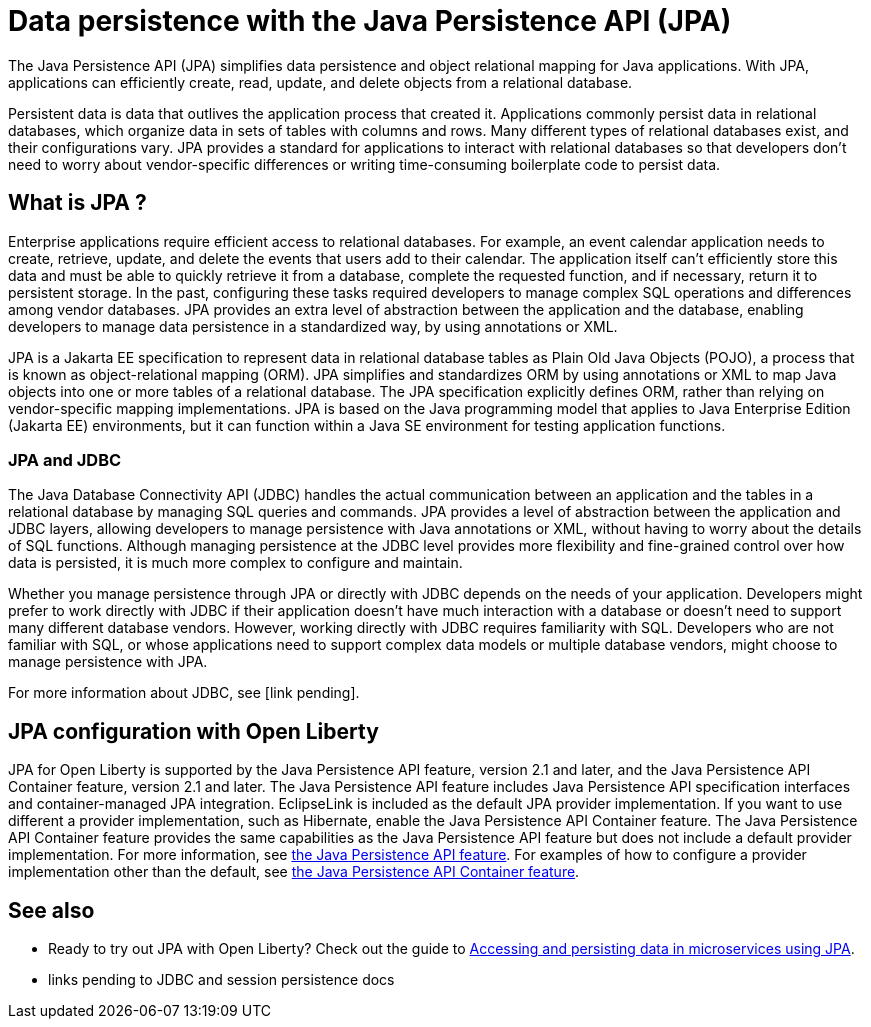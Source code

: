 // Copyright (c) 2020 IBM Corporation and others.
// Licensed under Creative Commons Attribution-NoDerivatives
// 4.0 International (CC BY-ND 4.0)
//   https://creativecommons.org/licenses/by-nd/4.0/
//
// Contributors:
//     IBM Corporation
//
:page-description:
:seo-title: Data persistence with the Java Persistence API (JPA)
:seo-description:
:page-layout: general-reference
:page-type: general
= Data persistence with the Java Persistence API (JPA)

The Java Persistence API (JPA) simplifies data persistence and object relational mapping for Java applications. With JPA, applications can efficiently create, read, update, and delete objects from a relational database.

Persistent data is data that outlives the application process that created it. Applications commonly persist data in relational databases, which organize data in sets of tables with columns and rows. Many different types of relational databases exist, and their configurations vary. JPA provides a standard for applications to interact with relational databases so that developers don't need to worry about vendor-specific differences or writing time-consuming boilerplate code to persist data.

== What is JPA ?

Enterprise applications require efficient access to relational databases. For example, an event calendar application needs to create, retrieve, update, and delete the events that users add to their calendar. The application itself can't efficiently store this data and must be able to quickly retrieve it from a database, complete the requested function, and if necessary, return it to persistent storage. In the past, configuring these tasks required developers to manage complex SQL operations and differences among vendor databases. JPA provides an extra level of abstraction between the application and the database, enabling developers to manage data persistence in a standardized way, by using annotations or XML.

JPA is a Jakarta EE specification to represent data in relational database tables as Plain Old Java Objects (POJO), a process that is known as object-relational mapping (ORM). JPA simplifies and standardizes ORM by using annotations or XML to map Java objects into one or more tables of a relational database. The JPA specification explicitly defines ORM, rather than relying on vendor-specific mapping implementations. JPA is based on the Java programming model that applies to Java Enterprise Edition (Jakarta EE) environments, but it can function within a Java SE environment for testing application functions.

////
removing from topic per SME review

=== Entities and persistence context

The Java objects that a JPA implementation persists to a database are called entities. An entity is a simple Java class that represents a row in a database table. They maintain states by using properties or fields. Entities are managed within a persistence context. A persistence context acts as a cache where entities that are modified by application processes are stored until they are flushed back to the persistent storage. Persistence contexts can be either transaction-scoped or extended-scoped. If a persistence context is transaction-scoped, entities are flushed to persistent storage as soon as the transaction completes. If the persistence context is extended-scoped, entities can span multiple transactions.

JPA is designed to operate both inside and outside of a Jakarta EE container. When you run JPA inside a container, applications can use the container to manage the persistence context. If there is no container, the application must handle the persistence context management itself. Applications that are designed for container-managed persistence do not require as much code implementation to handle persistence, but these applications cannot be used outside of a container. Applications that manage their own persistence can function in a container environment or a Java SE environment.

=== The EntityManager API

The JPA specification defines an EntityManager API, which can persist, update, retrieve, or remove objects from a database. The EntityManager API is a resource manager that maintains the active collection of entity instances that are used by the application. Each EntityManager instance is associated with a persistence context. A persistence context defines the scope under which particular entity instances are created, persisted, and removed by the EntityManager API.

The EntityManager tracks all entities within a persistence context for changes and updates and flushes these changes to the persistent storage database. After a persistence context closes, all managed entities become detached from the persistence context and its associated EntityManager. After an entity is detached from a persistence context, it is no longer managed by an EntityManager, and state changes are not synchronized with the database.

=== Persistence units and the EntityManagerFactory interface

An application in a container can obtain the EntityManager through injection into the application or by looking it up in the Java component namespace. If the application manages its own persistence, the EntityManager is obtained from the EntityManagerFactory interface. This interface draws on declarative metadata that describes the relationship of entity class objects to a relational database. This data is known as a persistence unit, and the EntityManagerFactory interface uses it to create a persistence context that that can be accessed through the EntityManager instance.

////

=== JPA and JDBC

The Java Database Connectivity API (JDBC) handles the actual communication between an application and the tables in a relational database by managing SQL queries and commands. JPA provides a level of abstraction between the application and JDBC layers, allowing developers to manage persistence with Java annotations or XML, without having to worry about the details of SQL functions. Although managing persistence at the JDBC level provides more flexibility and fine-grained control over how data is persisted, it is much more complex to configure and maintain.

Whether you manage persistence through JPA or directly with JDBC depends on the needs of your application. Developers might prefer to work directly with JDBC if their application doesn't have much interaction with a database or doesn't need to support many different database vendors. However, working directly with JDBC requires familiarity with SQL. Developers who are not familiar with SQL, or whose applications need to support complex data models or multiple database vendors, might choose to manage persistence with JPA.

For more information about JDBC, see [link pending].

== JPA configuration with Open Liberty

JPA for Open Liberty is supported by the Java Persistence API feature, version 2.1 and later, and the Java Persistence API Container feature, version 2.1 and later. The Java Persistence API feature includes Java Persistence API specification interfaces and container-managed JPA integration. EclipseLink is included as the default JPA provider implementation. If you want to use different a provider implementation, such as Hibernate, enable the Java Persistence API Container feature. The Java Persistence API Container feature provides the same capabilities as the Java Persistence API feature but does not include a default provider implementation. For more information, see link:/docs/ref/feature/#jpa.html[the Java Persistence API feature]. For examples of how to configure a provider implementation other than the default, see link:/docs/ref/feature/#jpaContainer.html[the Java Persistence API Container feature].

== See also

* Ready to try out JPA with Open Liberty? Check out the guide to link:/guides/jpa-intro.html[Accessing and persisting data in microservices using JPA].
* links pending to JDBC and session persistence docs
